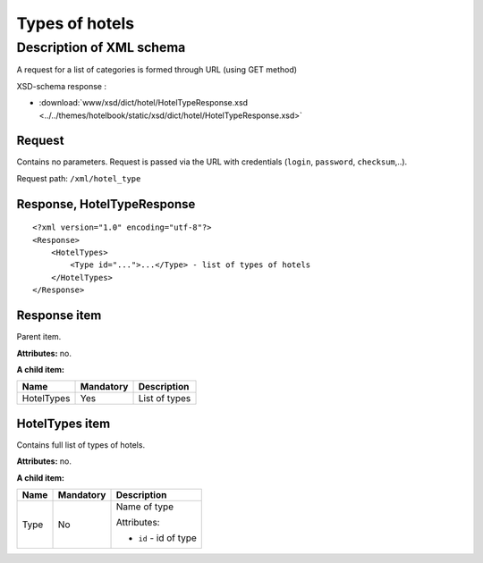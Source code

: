 Types of hotels
###############

Description of XML schema
=========================

A request for a list of categories is formed through URL (using GET method)

XSD-schema response :

- :download:`www/xsd/dict/hotel/HotelTypeResponse.xsd <../../themes/hotelbook/static/xsd/dict/hotel/HotelTypeResponse.xsd>`

Request
-------

Contains no parameters. Request is passed via the URL with credentials (``login``, ``password``, ``checksum``,..).

Request path: ``/xml/hotel_type``

Response, HotelTypeResponse
---------------------------

::

    <?xml version="1.0" encoding="utf-8"?>
    <Response>
        <HotelTypes>
            <Type id="...">...</Type> - list of types of hotels
        </HotelTypes>
    </Response>

Response item
-------------

Parent item.

**Attributes:** no.

**A child item:**

+--------------+-------------+-----------------+
| Name         | Mandatory   | Description     |
+==============+=============+=================+
| HotelTypes   | Yes         | List of types   |
+--------------+-------------+-----------------+

HotelTypes item
---------------

Contains full list of types of hotels.

**Attributes:** no.

**A child item:**

+------+-----------+------------------------+
| Name | Mandatory | Description            |
+======+===========+========================+
| Type | No        | Name of type           |
|      |           |                        |
|      |           | Attributes:            |
|      |           |                        |
|      |           | -  ``id`` - id of type |
+------+-----------+------------------------+
